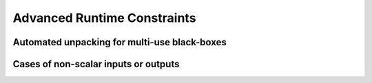 Advanced Runtime Constraints
============================

Automated unpacking for multi-use black-boxes
---------------------------------------------




Cases of non-scalar inputs or outputs
-------------------------------------